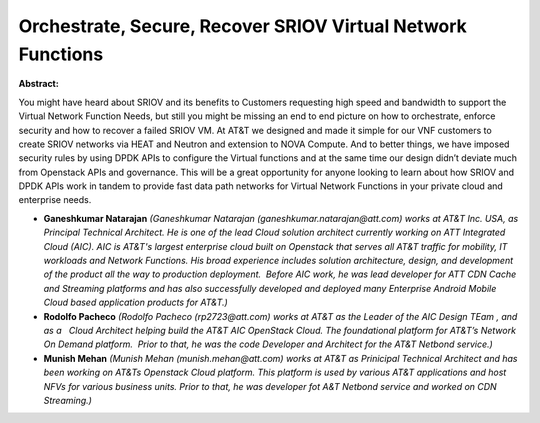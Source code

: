 Orchestrate, Secure, Recover SRIOV Virtual Network Functions
~~~~~~~~~~~~~~~~~~~~~~~~~~~~~~~~~~~~~~~~~~~~~~~~~~~~~~~~~~~~

**Abstract:**

You might have heard about SRIOV and its benefits to Customers requesting high speed and bandwidth to support the Virtual Network Function Needs, but still you might be missing an end to end picture on how to orchestrate, enforce security and how to recover a failed SRIOV VM. At AT&T we designed and made it simple for our VNF customers to create SRIOV networks via HEAT and Neutron and extension to NOVA Compute. And to better things, we have imposed security rules by using DPDK APIs to configure the Virtual functions and at the same time our design didn’t deviate much from Openstack APIs and governance. This will be a great opportunity for anyone looking to learn about how SRIOV and DPDK APIs work in tandem to provide fast data path networks for Virtual Network Functions in your private cloud and enterprise needs.


* **Ganeshkumar Natarajan** *(Ganeshkumar Natarajan (ganeshkumar.natarajan@att.com) works at AT&T Inc. USA, as Principal Technical Architect. He is one of the lead Cloud solution architect currently working on ATT Integrated Cloud (AIC). AIC is AT&T's largest enterprise cloud built on Openstack that serves all AT&T traffic for mobility, IT workloads and Network Functions. His broad experience includes solution architecture, design, and development of the product all the way to production deployment.  Before AIC work, he was lead developer for ATT CDN Cache and Streaming platforms and has also successfully developed and deployed many Enterprise Android Mobile Cloud based application products for AT&T.)*

* **Rodolfo Pacheco** *(Rodolfo Pacheco (rp2723@att.com) works at AT&T as the Leader of the AIC Design TEam , and as a   Cloud Architect helping build the AT&T AIC OpenStack Cloud. The foundational platform for AT&T’s Network On Demand platform.  Prior to that, he was the code Developer and Architect for the AT&T Netbond service.)*

* **Munish Mehan** *(Munish Mehan (munish.mehan@att.com) works at AT&T as Prinicipal Technical Architect and has been working on AT&Ts Openstack Cloud platform. This platform is used by various AT&T applications and host NFVs for various business units. Prior to that, he was developer fot A&T Netbond service and worked on CDN Streaming.)*
